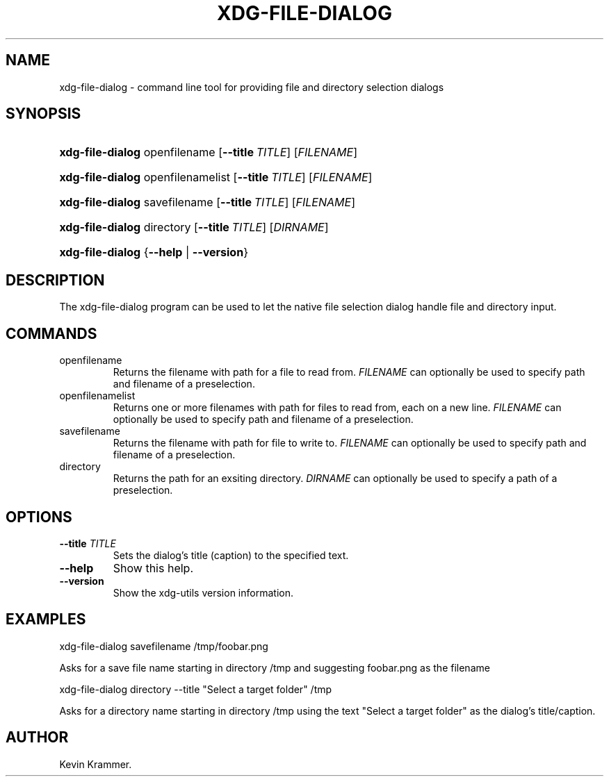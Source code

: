 .\"Generated by db2man.xsl. Don't modify this, modify the source.
.de Sh \" Subsection
.br
.if t .Sp
.ne 5
.PP
\fB\\$1\fR
.PP
..
.de Sp \" Vertical space (when we can't use .PP)
.if t .sp .5v
.if n .sp
..
.de Ip \" List item
.br
.ie \\n(.$>=3 .ne \\$3
.el .ne 3
.IP "\\$1" \\$2
..
.TH "XDG-FILE-DIALOG" 1 "" "" "xdg-file-dialog Manual"
.SH NAME
xdg-file-dialog \- command line tool for providing file and directory selection dialogs
.SH "SYNOPSIS"
.ad l
.hy 0
.HP 16
\fBxdg\-file\-dialog\fR openfilename [\fB\-\-title\ \fITITLE\fR\fR] [\fIFILENAME\fR]
.ad
.hy
.ad l
.hy 0
.HP 16
\fBxdg\-file\-dialog\fR openfilenamelist [\fB\-\-title\ \fITITLE\fR\fR] [\fIFILENAME\fR]
.ad
.hy
.ad l
.hy 0
.HP 16
\fBxdg\-file\-dialog\fR savefilename [\fB\-\-title\ \fITITLE\fR\fR] [\fIFILENAME\fR]
.ad
.hy
.ad l
.hy 0
.HP 16
\fBxdg\-file\-dialog\fR directory [\fB\-\-title\ \fITITLE\fR\fR] [\fIDIRNAME\fR]
.ad
.hy
.ad l
.hy 0
.HP 16
\fBxdg\-file\-dialog\fR {\fB\fB\-\-help\fR\fR | \fB\fB\-\-version\fR\fR}
.ad
.hy

.SH "DESCRIPTION"

.PP
The xdg\-file\-dialog program can be used to let the native file selection dialog handle file and directory input\&.

.SH "COMMANDS"

.TP
openfilename
Returns the filename with path for a file to read from\&. \fIFILENAME\fR can optionally be used to specify path and filename of a preselection\&.

.TP
openfilenamelist
Returns one or more filenames with path for files to read from, each on a new line\&. \fIFILENAME\fR can optionally be used to specify path and filename of a preselection\&.

.TP
savefilename
Returns the filename with path for file to write to\&. \fIFILENAME\fR can optionally be used to specify path and filename of a preselection\&.

.TP
directory
Returns the path for an exsiting directory\&. \fIDIRNAME\fR can optionally be used to specify a path of a preselection\&.

.SH "OPTIONS"

.TP
\fB\-\-title\fR \fITITLE\fR
Sets the dialog's title (caption) to the specified text\&.

.TP
\fB\-\-help\fR
Show this help\&.

.TP
\fB\-\-version\fR
Show the xdg\-utils version information\&.

.SH "EXAMPLES"

.PP
 

.nf

xdg\-file\-dialog savefilename /tmp/foobar\&.png

.fi
 Asks for a save file name starting in directory /tmp and suggesting foobar\&.png as the filename

.PP
 

.nf

xdg\-file\-dialog directory \-\-title "Select a target folder" /tmp

.fi
 Asks for a directory name starting in directory /tmp using the text "Select a target folder" as the dialog's title/caption\&.

.SH AUTHOR
Kevin Krammer.
